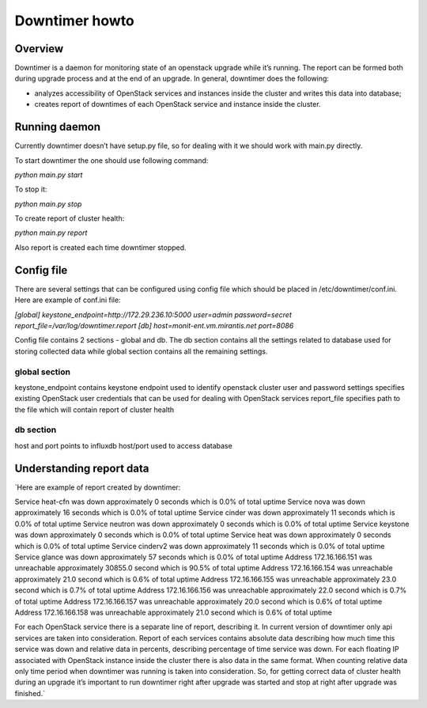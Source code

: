 ###############
Downtimer howto
###############

Overview
========

Downtimer is a daemon for monitoring state of an openstack upgrade while it’s running. The report can be formed both during upgrade process and at the end of an upgrade. In general, downtimer does the following:


* analyzes accessibility of OpenStack services and instances inside the cluster and writes this data into database; 
* creates report of downtimes of each OpenStack service and instance inside the cluster.

Running daemon
==============

Currently downtimer doesn’t have setup.py file, so for dealing with it we should work with main.py directly.


To start downtimer the one should use following command:

`python main.py start`

To stop it:

`python main.py stop`

To create report of cluster health:

`python main.py report`


Also report is created each time downtimer stopped.

Config file
===========

There are several settings that can be configured using config file which should be placed in /etc/downtimer/conf.ini. Here are example of conf.ini file:

`[global]
keystone_endpoint=http://172.29.236.10:5000  
user=admin
password=secret
report_file=/var/log/downtimer.report
[db]
host=monit-ent.vm.mirantis.net
port=8086`

Config file contains 2 sections - global and db. The db section contains all the settings related to database used for storing collected data while global section contains all the remaining settings.

global section
**************

keystone_endpoint contains keystone endpoint used to identify openstack cluster
user and password settings specifies existing OpenStack user credentials that can be used for dealing with OpenStack services
report_file specifies path to the file which will contain report of cluster health

db section
**********

host and port points to influxdb host/port used to access database

Understanding report data
=========================

`Here are example of report created by downtimer:

Service heat-cfn was down approximately 0 seconds which is 0.0% of total uptime                             
Service nova was down approximately 16 seconds which is 0.0% of total uptime                                      
Service cinder was down approximately 11 seconds which is 0.0% of total uptime                       
Service neutron was down approximately 0 seconds which is 0.0% of total uptime                          
Service keystone was down approximately 0 seconds which is 0.0% of total uptime                        
Service heat was down approximately 0 seconds which is 0.0% of total uptime                               
Service cinderv2 was down approximately 11 seconds which is 0.0% of total uptime                      
Service glance was down approximately 57 seconds which is 0.0% of total uptime                                   
Address 172.16.166.151 was unreachable approximately 30855.0 second which is 90.5% of total uptime                                                                                                                                                 
Address 172.16.166.154 was unreachable approximately 21.0 second which is 0.6% of total uptime                                                                                                                                                 
Address 172.16.166.155 was unreachable approximately 23.0 second which is 0.7% of total uptime                                                                                                                                                
Address 172.16.166.156 was unreachable approximately 22.0 second which is 0.7% of total uptime                                                                                                                                                
Address 172.16.166.157 was unreachable approximately 20.0 second which is 0.6% of total uptime                                                                                                                                                
Address 172.16.166.158 was unreachable approximately 21.0 second which is 0.6% of total uptime            

For each OpenStack service there is a separate line of report, describing it. In current version of downtimer only api services are taken into consideration.
Report of each services contains absolute data describing how much time this service was down and relative data in percents, describing percentage of time service was down.
For each floating IP associated with OpenStack instance inside the cluster there is also data in the same format.
When counting relative data only time period when downtimer was running is taken into consideration. So, for getting correct data of cluster health during an upgrade it’s important to run downtimer right after upgrade was started and stop at right after upgrade was finished.`

